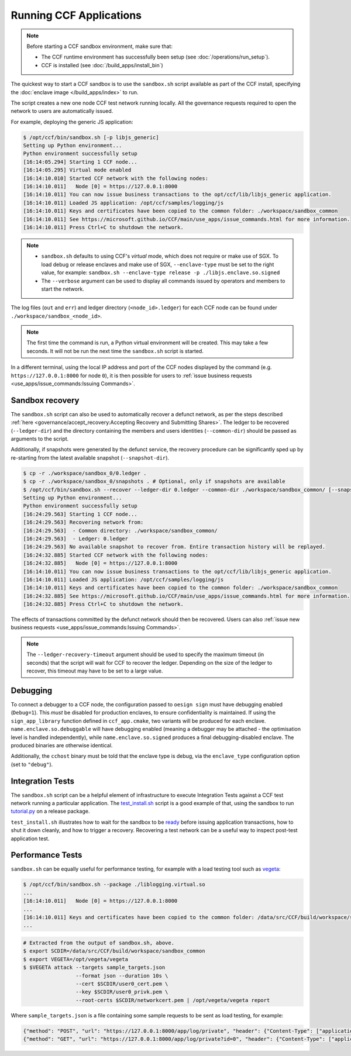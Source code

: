 Running CCF Applications
========================

.. note:: Before starting a CCF sandbox environment, make sure that:

    - The CCF runtime environment has successfully been setup (see :doc:`/operations/run_setup`).
    - CCF is installed (see :doc:`/build_apps/install_bin`)

The quickest way to start a CCF sandbox is to use the ``sandbox.sh`` script available as part of the CCF install, specifying the :doc:`enclave image </build_apps/index>` to run.

The script creates a new one node CCF test network running locally. All the governance requests required to open the network to users are automatically issued.

For example, deploying the generic JS application:

.. code-block:: bash

    $ /opt/ccf/bin/sandbox.sh [-p libjs_generic]
    Setting up Python environment...
    Python environment successfully setup
    [16:14:05.294] Starting 1 CCF node...
    [16:14:05.295] Virtual mode enabled
    [16:14:10.010] Started CCF network with the following nodes:
    [16:14:10.011]   Node [0] = https://127.0.0.1:8000
    [16:14:10.011] You can now issue business transactions to the opt/ccf/lib/libjs_generic application.
    [16:14:10.011] Loaded JS application: /opt/ccf/samples/logging/js
    [16:14:10.011] Keys and certificates have been copied to the common folder: ./workspace/sandbox_common
    [16:14:10.011] See https://microsoft.github.io/CCF/main/use_apps/issue_commands.html for more information.
    [16:14:10.011] Press Ctrl+C to shutdown the network.

.. note::

    - ``sandbox.sh`` defaults to using CCF's `virtual` mode, which does not require or make use of SGX. To load debug or release enclaves and make use of SGX, ``--enclave-type`` must be set to the right value, for example: ``sandbox.sh --enclave-type release -p ./libjs.enclave.so.signed``
    - The ``--verbose`` argument can be used to display all commands issued by operators and members to start the network.

The log files (``out`` and ``err``) and ledger directory (``<node_id>.ledger``) for each CCF node can be found under ``./workspace/sandbox_<node_id>``.

.. note:: The first time the command is run, a Python virtual environment will be created. This may take a few seconds. It will not be run the next time the ``sandbox.sh`` script is started.

In a different terminal, using the local IP address and port of the CCF nodes displayed by the command (e.g. ``https://127.0.0.1:8000`` for node ``0``), it is then possible for users to :ref:`issue business requests <use_apps/issue_commands:Issuing Commands>`.

Sandbox recovery
----------------

The ``sandbox.sh`` script can also be used to automatically recover a defunct network, as per the steps described :ref:`here <governance/accept_recovery:Accepting Recovery and Submitting Shares>`. The ledger to be recovered (``--ledger-dir``) and the directory containing the members and users identities (``--common-dir``) should be passed as arguments to the script.

Additionally, if snapshots were generated by the defunct service, the recovery procedure can be significantly sped up by re-starting from the latest available snapshot (``--snapshot-dir``).

.. code-block:: bash

    $ cp -r ./workspace/sandbox_0/0.ledger .
    $ cp -r ./workspace/sandbox_0/snapshots . # Optional, only if snapshots are available
    $ /opt/ccf/bin/sandbox.sh --recover --ledger-dir 0.ledger --common-dir ./workspace/sandbox_common/ [--snapshot-dir snapshots]
    Setting up Python environment...
    Python environment successfully setup
    [16:24:29.563] Starting 1 CCF node...
    [16:24:29.563] Recovering network from:
    [16:24:29.563]  - Common directory: ./workspace/sandbox_common/
    [16:24:29.563]  - Ledger: 0.ledger
    [16:24:29.563] No available snapshot to recover from. Entire transaction history will be replayed.
    [16:24:32.885] Started CCF network with the following nodes:
    [16:24:32.885]   Node [0] = https://127.0.0.1:8000
    [16:14:10.011] You can now issue business transactions to the opt/ccf/lib/libjs_generic application.
    [16:14:10.011] Loaded JS application: /opt/ccf/samples/logging/js
    [16:14:10.011] Keys and certificates have been copied to the common folder: ./workspace/sandbox_common
    [16:24:32.885] See https://microsoft.github.io/CCF/main/use_apps/issue_commands.html for more information.
    [16:24:32.885] Press Ctrl+C to shutdown the network.

The effects of transactions committed by the defunct network should then be recovered. Users can also :ref:`issue new business requests <use_apps/issue_commands:Issuing Commands>`.

.. note:: The ``--ledger-recovery-timeout`` argument should be used to specify the maximum timeout (in seconds) that the script will wait for CCF to recover the ledger. Depending on the size of the ledger to recover, this timeout may have to be set to a large value.

Debugging
---------

To connect a debugger to a CCF node, the configuration passed to ``oesign sign`` must have debugging enabled  (``Debug=1``). This `must` be disabled for production enclaves, to ensure confidentiality is maintained. If using the ``sign_app_library`` function defined in ``ccf_app.cmake``, two variants will be produced for each enclave. ``name.enclave.so.debuggable`` will have debugging enabled (meaning a debugger may be attached - the optimisation level is handled independently), while ``name.enclave.so.signed`` produces a final debugging-disabled enclave. The produced binaries are otherwise identical.

Additionally, the ``cchost`` binary must be told that the enclave type is debug, via the ``enclave_type`` configuration option (set to ``"debug"``).

Integration Tests
-----------------

The ``sandbox.sh`` script can be a helpful element of infrastructure to execute Integration Tests against a CCF test network running a particular application. The `test_install.sh <https://github.com/microsoft/CCF/blob/main/tests/test_install.sh>`_ script is a good example of that, using the sandbox to run `tutorial.py <https://github.com/microsoft/CCF/blob/main/python/tutorial.py>`_ on a release package.

``test_install.sh`` illustrates how to wait for the sandbox to be `ready <https://github.com/microsoft/CCF/blob/main/tests/test_install.sh#L33>`_ before issuing application transactions, how to shut it down cleanly, and how to trigger a recovery. Recovering a test network can be a useful way to inspect post-test application test.

Performance Tests
-----------------

``sandbox.sh`` can be equally useful for performance testing, for example with a load testing tool such as `vegeta <https://github.com/tsenart/vegeta>`_:

.. code-block:: bash

    $ /opt/ccf/bin/sandbox.sh --package ./liblogging.virtual.so
    ...
    [16:14:10.011]   Node [0] = https://127.0.0.1:8000
    ...
    [16:14:10.011] Keys and certificates have been copied to the common folder: /data/src/CCF/build/workspace/sandbox_common
    ...

.. code-block:: bash

    # Extracted from the output of sandbox.sh, above.
    $ export SCDIR=/data/src/CCF/build/workspace/sandbox_common
    $ export VEGETA=/opt/vegeta/vegeta
    $ $VEGETA attack --targets sample_targets.json
                     --format json --duration 10s \
                     --cert $SCDIR/user0_cert.pem \
                     --key $SCDIR/user0_privk.pem \
                     --root-certs $SCDIR/networkcert.pem | /opt/vegeta/vegeta report

Where ``sample_targets.json`` is a file containing some sample requests to be sent as load testing, for example:

.. code-block:: json

    {"method": "POST", "url": "https://127.0.0.1:8000/app/log/private", "header": {"Content-Type": ["application/json"]}, "body": "eyJpZCI6IDAsICJtc2ciOiAiUHJpdmF0ZSBtZXNzYWdlOiAwIn0="}
    {"method": "GET", "url": "https://127.0.0.1:8000/app/log/private?id=0", "header": {"Content-Type": ["application/json"]}}
